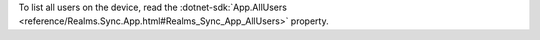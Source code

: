 To list all users on the device, read the 
:dotnet-sdk:`App.AllUsers <reference/Realms.Sync.App.html#Realms_Sync_App_AllUsers>` 
property.

